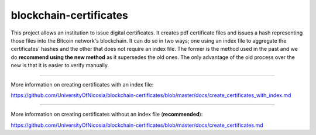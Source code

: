 blockchain-certificates
=======================

This project allows an institution to issue digital certificates. It
creates pdf certificate files and issues a hash representing those files
into the Bitcoin network's blockchain. It can do so in two ways; one
using an index file to aggregate the certificates' hashes and the other
that does not require an index file. The former is the method used in
the past and we do **recommend using the new method** as it supersedes
the old ones. The only advantage of the old process over the new is that
it is easier to verify manually.

--------------

More information on creating certificates with an index file:

https://github.com/UniversityOfNicosia/blockchain-certificates/blob/master/docs/create_certificates_with_index.md

--------------

More information on creating certificates without an index file
(**recommended**):

https://github.com/UniversityOfNicosia/blockchain-certificates/blob/master/docs/create_certificates.md


